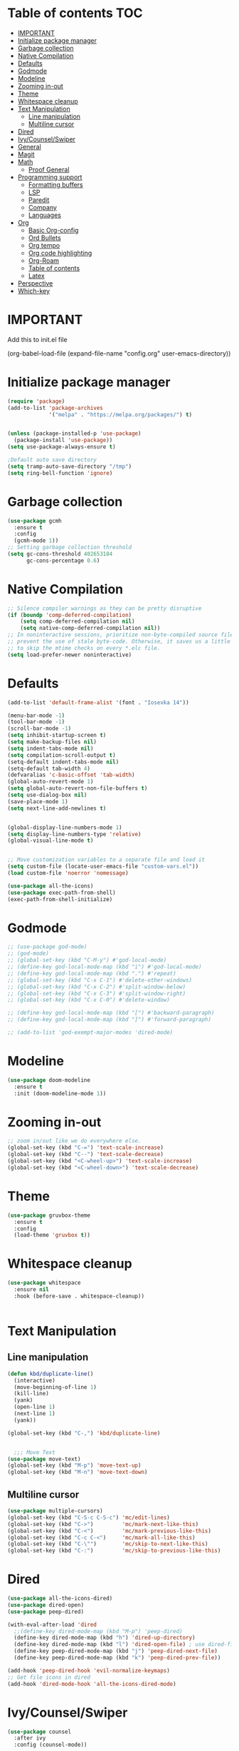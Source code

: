 * Table of contents :TOC:
- [[#important][IMPORTANT]]
- [[#initialize-package-manager][Initialize package manager]]
- [[#garbage-collection][Garbage collection]]
- [[#native-compilation][Native Compilation]]
- [[#defaults][Defaults]]
- [[#godmode][Godmode]]
- [[#modeline][Modeline]]
- [[#zooming-in-out][Zooming in-out]]
- [[#theme][Theme]]
- [[#whitespace-cleanup][Whitespace cleanup]]
- [[#text-manipulation][Text Manipulation]]
  - [[#line-manipulation][Line manipulation]]
  - [[#multiline-cursor][Multiline cursor]]
- [[#dired][Dired]]
- [[#ivycounselswiper][Ivy/Counsel/Swiper]]
- [[#general][General]]
- [[#magit][Magit]]
- [[#math][Math]]
  - [[#proof-general][Proof General]]
- [[#programming-support][Programming support]]
  - [[#formatting-buffers][Formatting buffers]]
  - [[#lsp][LSP]]
  - [[#paredit][Paredit]]
  - [[#company][Company]]
  - [[#languages][Languages]]
- [[#org][Org]]
  - [[#basic-org-config][Basic Org-config]]
  - [[#ord-bullets][Ord Bullets]]
  - [[#org-tempo][Org tempo]]
  - [[#org-code-highlighting][Org code highlighting]]
  - [[#org-roam][Org-Roam]]
  - [[#table-of-contents][Table of contents]]
  - [[#latex][Latex]]
- [[#perspective][Perspective]]
- [[#which-key][Which-key]]

* IMPORTANT
Add this to init.el file
#+BEGIN_EXAMPLE emacs-lisp

(org-babel-load-file
(expand-file-name "config.org"
user-emacs-directory))
#+END_EXAMPLE

* Initialize package manager
#+BEGIN_SRC emacs-lisp
(require 'package)
(add-to-list 'package-archives
             '("melpa" . "https://melpa.org/packages/") t)


(unless (package-installed-p 'use-package)
  (package-install 'use-package))
(setq use-package-always-ensure t)

;Default auto save directory
(setq tramp-auto-save-directory "/tmp")
(setq ring-bell-function 'ignore)
#+END_SRC


* Garbage collection
#+BEGIN_SRC emacs-lisp
  (use-package gcmh
    :ensure t
    :config
    (gcmh-mode 1))
  ;; Setting garbage collection threshold
  (setq gc-cons-threshold 402653184
        gc-cons-percentage 0.6)
#+END_SRC

* Native Compilation
#+BEGIN_SRC emacs-lisp
  ;; Silence compiler warnings as they can be pretty disruptive
  (if (boundp 'comp-deferred-compilation)
      (setq comp-deferred-compilation nil)
      (setq native-comp-deferred-compilation nil))
  ;; In noninteractive sessions, prioritize non-byte-compiled source files to
  ;; prevent the use of stale byte-code. Otherwise, it saves us a little IO time
  ;; to skip the mtime checks on every *.elc file.
  (setq load-prefer-newer noninteractive)
#+END_SRC

* Defaults
#+BEGIN_SRC emacs-lisp
(add-to-list 'default-frame-alist '(font . "Iosevka 14"))

(menu-bar-mode -1)
(tool-bar-mode -1)
(scroll-bar-mode -1)
(setq inhibit-startup-screen t)
(setq make-backup-files nil)
(setq indent-tabs-mode nil)
(setq compilation-scroll-output t)
(setq-default indent-tabs-mode nil)
(setq-default tab-width 4)
(defvaralias 'c-basic-offset 'tab-width)
(global-auto-revert-mode 1)
(setq global-auto-revert-non-file-buffers t)
(setq use-dialog-box nil)
(save-place-mode 1)
(setq next-line-add-newlines t)


(global-display-line-numbers-mode 1)
(setq display-line-numbers-type 'relative)
(global-visual-line-mode t)


;; Move customization variables to a separate file and load it
(setq custom-file (locate-user-emacs-file "custom-vars.el"))
(load custom-file 'noerror 'nomessage)

(use-package all-the-icons)
(use-package exec-path-from-shell)
(exec-path-from-shell-initialize)
#+END_SRC

* Godmode
#+begin_src emacs-lisp
;; (use-package god-mode)
;; (god-mode)
;; (global-set-key (kbd "C-M-y") #'god-local-mode)
;; (define-key god-local-mode-map (kbd "i") #'god-local-mode)
;; (define-key god-local-mode-map (kbd ".") #'repeat)
;; (global-set-key (kbd "C-x C-1") #'delete-other-windows)
;; (global-set-key (kbd "C-x C-2") #'split-window-below)
;; (global-set-key (kbd "C-x C-3") #'split-window-right)
;; (global-set-key (kbd "C-x C-0") #'delete-window)

;; (define-key god-local-mode-map (kbd "[") #'backward-paragraph)
;; (define-key god-local-mode-map (kbd "]") #'forward-paragraph)

;; (add-to-list 'god-exempt-major-modes 'dired-mode)

#+end_src

* Modeline
#+BEGIN_SRC emacs-lisp
  (use-package doom-modeline
    :ensure t
    :init (doom-modeline-mode 1))
#+END_SRC

* Zooming in-out
#+BEGIN_SRC emacs-lisp
;; zoom in/out like we do everywhere else.
(global-set-key (kbd "C-=") 'text-scale-increase)
(global-set-key (kbd "C--") 'text-scale-decrease)
(global-set-key (kbd "<C-wheel-up>") 'text-scale-increase)
(global-set-key (kbd "<C-wheel-down>") 'text-scale-decrease)
#+END_SRC

* Theme
#+BEGIN_SRC emacs-lisp
  (use-package gruvbox-theme
    :ensure t
    :config
    (load-theme 'gruvbox t))
#+END_SRC

* Whitespace cleanup
#+BEGIN_SRC emacs-lisp
  (use-package whitespace
    :ensure nil
    :hook (before-save . whitespace-cleanup))


#+END_SRC

* Text Manipulation
** Line manipulation
#+BEGIN_SRC emacs-lisp
  (defun kbd/duplicate-line()
    (interactive)
    (move-beginning-of-line 1)
    (kill-line)
    (yank)
    (open-line 1)
    (next-line 1)
    (yank))

  (global-set-key (kbd "C-,") 'kbd/duplicate-line)


    ;;; Move Text
  (use-package move-text)
  (global-set-key (kbd "M-p") 'move-text-up)
  (global-set-key (kbd "M-n") 'move-text-down)
#+END_SRC
** Multiline cursor
#+begin_src emacs-lisp
(use-package multiple-cursors)
(global-set-key (kbd "C-S-c C-S-c") 'mc/edit-lines)
(global-set-key (kbd "C->")         'mc/mark-next-like-this)
(global-set-key (kbd "C-<")         'mc/mark-previous-like-this)
(global-set-key (kbd "C-c C-<")     'mc/mark-all-like-this)
(global-set-key (kbd "C-\"")        'mc/skip-to-next-like-this)
(global-set-key (kbd "C-:")         'mc/skip-to-previous-like-this)

#+end_src

* Dired
#+BEGIN_SRC emacs-lisp
  (use-package all-the-icons-dired)
  (use-package dired-open)
  (use-package peep-dired)

  (with-eval-after-load 'dired
    ;;(define-key dired-mode-map (kbd "M-p") 'peep-dired)
    (define-key dired-mode-map (kbd "h") 'dired-up-directory)
    (define-key dired-mode-map (kbd "l") 'dired-open-file) ; use dired-find-file instead if not using dired-open package
    (define-key peep-dired-mode-map (kbd "j") 'peep-dired-next-file)
    (define-key peep-dired-mode-map (kbd "k") 'peep-dired-prev-file))

  (add-hook 'peep-dired-hook 'evil-normalize-keymaps)
  ;; Get file icons in dired
  (add-hook 'dired-mode-hook 'all-the-icons-dired-mode)
#+END_SRC

* Ivy/Counsel/Swiper
#+BEGIN_SRC emacs-lisp
  (use-package counsel
    :after ivy
    :config (counsel-mode))

  (use-package ivy
    :defer 0.1
    :diminish
    :bind( :map ivy-minibuffer-map
           ("TAB" . ivy-alt-done)
           ("C-n" . ivy-next-line)
           ("C-p" . ivy-previous-line)
           :map ivy-switch-buffer-map
           ("C-p" . ivy-previous-line)
           ("C-d" . ivy-switch-buffer-kill)
           :map ivy-reverse-i-search-map
           ("C-p" . ivy-previous-line)
           ("C-d" . ivy-reverse-i-search-kill))
    :custom
    (setq ivy-count-format "(%d/%d) ")
    (setq ivy-use-virtual-buffers t)
    (setq enable-recursive-minibuffers t)
    :config
    (ivy-mode 1))

  (use-package ivy-rich
    :after ivy
    :custom
    (ivy-virtual-abbreviate 'full
     ivy-rich-switch-buffer-align-virtual-buffer t
     ivy-rich-path-style 'abbrev)
    :config
    (ivy-set-display-transformer 'ivy-switch-buffer
                                 'ivy-rich-switch-buffer-transformer)
    (ivy-rich-mode 1)) ;; this gets us descriptions in M-x.

  (use-package swiper
  :after ivy
  :bind (("C-s" . swiper)
         ("C-r" . swiper)))
#+END_SRC

* General
#+BEGIN_SRC emacs-lisp
#+END_SRC



* Magit
#+BEGIN_SRC emacs-lisp
(use-package magit
  :config
  (global-set-key (kbd "C-c m s") 'magit-status)
  (global-set-key (kbd "C-c m l") 'magit-log))
#+END_SRC

* Math

** Proof General
#+begin_src emacs-lisp
(use-package proof-general)
#+end_src

* Programming support

** Formatting buffers
#+begin_src emacs-lisp
(use-package format-all
  :preface
  (defun prog/format-code ()
    "Auto-format whole buffer."
    (interactive)
    (if (derived-mode-p 'prolog-mode)
        (prolog-indent-buffer)
      (format-all-buffer)))
  :config
  (global-set-key (kbd "C-M-;") #'prog/format-code)
  (add-hook 'prog-mode-hook #'format-all-ensure-formatter)
  (add-hook 'prog-mode-hook #'format-all-mode))
#+end_src

** LSP
#+begin_src emacs-lisp
(use-package eglot
  :ensure t
  :config
  (add-hook 'prog-mode-hook 'eglot-ensure)
  (add-to-list 'eglot-stay-out-of 'eldoc)
  (add-to-list 'eglot-stay-out-of 'fpc-mode))

#+end_src

** Paredit
#+begin_src emacs-lisp
(use-package paredit)

(defun prog/turn-on-paredit ()
  (interactive)
  (paredit-mode 1))

(add-hook 'prog-mode-hook 'prog/turn-on-paredit)
#+end_src

#+end_src
** Company
#+BEGIN_SRC emacs-lisp
(use-package company
  :hook (prog-mode . company-mode)
  :bind (:map company-active-map
         ("<tab>" . company-complete-selection)
         ("C-n" . company-select-next)
         ("C-p" . company-select-previous))
        (:map prog-mode-map
         ("<tab>" . company-indent-or-complete-common))
  :custom
  (company-minimum-prefix-length 1)
  (company-idle-delay 0.0))

(use-package company-box
  :hook (company-mode . company-box-mode))
#+END_SRC

** Languages

*** Yassnipet
#+begin_src emacs-lisp
(use-package yasnippet)
(setq yas/triggers-in-field nil)
(setq yas-snippet-dirs '("~/.config/emacs/snippets"))
(yas-global-mode 1)
#+end_src

*** Flycheck
#+BEGIN_SRC emacs-lisp
;; (use-package flycheck
;;   :ensure t
;;   :init (global-flycheck-mode))
#+END_SRC

*** Compilation
#+begin_src emacs-lisp
(global-set-key (kbd "C-c c") #'compile)
(global-set-key (kbd "C-c r") #'recompile)

#+end_src

*** Compilation Coloring
#+begin_src emacs-lisp
(use-package ansi-color
  :preface
  (defun colorize-compilation-buffer ()
    (toggle-read-only)
    (ansi-color-apply-on-region compilation-filter-start (point))
    (toggle-read-only))
  :config
  (add-hook 'compilation-filter-hook 'colorize-compilation-buffer)
)
#+end_src

*** Languages without additional settings
#+BEGIN_SRC emacs-lisp
(use-package yaml-mode)
(use-package python-mode)
(use-package nim-mode)

(use-package dockerfile-mode)
(use-package nasm-mode)
(use-package zig-mode)

(use-package rjsx-mode)

(use-package go-mode)
(load "~/Repos/dotfiles/.config/emacs/major_modes/fpc-mode/fpc-mode.el")
(require 'fpc-mode)

#+END_SRC

*** Languages with settings

**** Rust
#+BEGIN_SRC emacs-lisp
(use-package rust-mode
  :config
  (setq rust-format-on-save t))

(use-package flycheck-rust
   :config (add-hook 'flycheck-mode-hook #'flycheck-rust-setup))

#+End_SRC

**** Haskell
#+begin_src emacs-lisp
(use-package hindent)
(use-package haskell-mode
  :after (hindent)
  :hook
  (haskell-mode . haskell-indent-mode)
  (haskell-mode . interactive-haskell-mode)
  (haskell-mode . haskell-doc-mode)
  (haskell-mode . hindent-mode)
  )


#+end_src

**** TypeScript
#+begin_src emacs-lisp
(use-package typescript-mode)
;; if you use typescript-mode

(use-package tide
  :ensure t
  :after (typescript-mode company flycheck)
  :hook ((typescript-mode . tide-setup)
         (typescript-mode . tide-hl-identifier-mode)
         (before-save . tide-format-before-save)))

#+end_src

**** Lisp
#+begin_src emacs-lisp
(defun sly-setup ()
  "Start sly server or connect to it"
  (sly)
)


(use-package sly
  :hook (lisp-mode . sly-setup)
  )



(setq inferior-lisp-program "sbcl")
#+end_src

* Org

** Basic Org-config
#+begin_src emacs-lisp
(add-hook 'org-mode-hook 'org-indent-mode)
(setq org-directory "~/Org/"
      org-agenda-files '("~/Org/agenda.org")
      org-default-notes-file (expand-file-name "notes.org" org-directory)
      org-ellipsis " ▼ "
      org-log-done 'time
      org-journal-dir "~/Org/journal/"
      org-journal-date-format "%B %d, %Y (%A) "
      org-journal-file-format "%Y-%m-%d.org"
      org-hide-emphasis-markers t)
(setq org-src-preserve-indentation nil
      org-src-tab-acts-natively t
      org-edit-src-content-indentation 0
      org-support-shift-select t
      org-pretty-entities t)
#+end_src

** Ord Bullets
#+BEGIN_SRC emacs-lisp
  (use-package org-bullets)
  (add-hook 'org-mode-hook (lambda () (org-bullets-mode 1)))
#+END_SRC

** Org tempo
#+BEGIN_SRC emacs-lisp
  (use-package org-tempo
  :ensure nil)
#+END_SRC

** Org code highlighting
#+BEGIN_SRC emacs-lisp
  (setq org-src-fontify-natively t
      org-src-tab-acts-natively t
      org-confirm-babel-evaluate nil
      org-edit-src-content-indentation 0)
#+END_SRC

** Org-Roam
#+begin_src emacs-lisp
(use-package org-roam
  :ensure t
  :custom
  (org-roam-directory "~/Repos/RoamNotes")
  (org-roam-completion-everywhere t)
  (org-roam-node-display-template
   (concat "${title:*} "
           (propertize "${tags:15}" 'face 'org-tag)))
  (org-roam-capture-templates
   '(("d" "default" plain
      "\n* *${title}*\n\n** Definition\n %?"
      :if-new (file+head "%<%Y%m%d%H%M%S>-${slug}.org" "#+title: ${title}\n#+date: %U\n#+filetags: %^{filetags}\n")
      :unnarrowed t)
     ("c" "command" plain
      "* Command: *${title}*\n\n- *Description*:  %?\n\n- *Usage*: \n\n- *Useful Options*: \n\n- *Examples*: \n\n"
      :if-new (file+head "%<%Y%m%d%H%M%S>-${slug}.org" "#+title: ${title}\n#+date: %U\n")
      :unnarrowed t)
     ("m" "math" plain
      "* *${title}*\n\n- *Definition*:  %?\n\n"
      :if-new (file+head "%<%Y%m%d%H%M%S>-${slug}.org" "#+title: ${title}\n#+date: %U\n#+filetags: mathematics")
      :unnarrowed t)
      ))
  :bind (("C-c n l" . org-roam-buffer-toggle)
         ("C-c n f" . org-roam-node-find)
         ("C-c n i" . org-roam-node-insert)
         :map org-mode-map
         ("C-M-i" . completion-at-point))
  :config
  (org-roam-setup))


(use-package websocket
    :after org-roam)

(use-package org-roam-ui
    :after org-roam
    :config
    (setq org-roam-ui-sync-theme t
          org-roam-ui-follow t
          org-roam-ui-update-on-save t
          org-roam-ui-open-on-start t))
#+end_src
** Table of contents
#+begin_src emacs-lisp
(use-package toc-org
    :commands toc-org-enable
    :init (add-hook 'org-mode-hook 'toc-org-enable))
#+end_src
** Latex
#+begin_src emacs-lisp
(use-package tex
  :ensure auctex)
#+end_src

* Perspective
#+begin_src emacs-lisp
(use-package perspective
  :custom
  (persp-mode-prefix-key (kbd "C-c p"))  ; pick your own prefix key here
  :init
  (persp-mode))
#+end_src

* Which-key
#+begin_src emacs-lisp
(use-package which-key
  :init
  (setq which-key-side-window-location 'bottom
        which-key-sort-order #'which-key-key-order-alpha
        which-key-sort-uppercase-first nil
        which-key-add-column-padding 1
        which-key-max-display-columns nil
        which-key-min-display-lines 6
        which-key-side-window-slot -10
        which-key-side-window-max-height 0.25
        which-key-idle-delay 0.8
        which-key-max-description-length 25
        which-key-allow-imprecise-window-fit t
        which-key-separator " → " ))
(which-key-mode)

#+end_src
